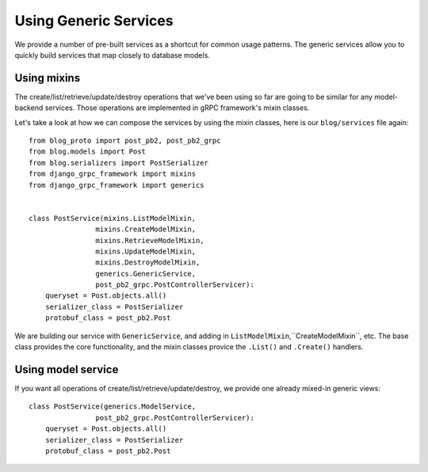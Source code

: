 .. _generics:

Using Generic Services
======================

We provide a number of pre-built services as a shortcut for common usage
patterns.  The generic services allow you to quickly build services that
map closely to database models.


Using mixins
------------

The create/list/retrieve/update/destroy operations that we've been using
so far are going to be similar for any model-backend services.  Those
operations are implemented in gRPC framework's mixin classes.

Let's take a look at how we can compose the services by using the mixin
classes, here is our ``blog/services`` file again::

    from blog_proto import post_pb2, post_pb2_grpc
    from blog.models import Post
    from blog.serializers import PostSerializer
    from django_grpc_framework import mixins
    from django_grpc_framework import generics


    class PostService(mixins.ListModelMixin,
                    mixins.CreateModelMixin,
                    mixins.RetrieveModelMixin,
                    mixins.UpdateModelMixin,
                    mixins.DestroyModelMixin,
                    generics.GenericService,
                    post_pb2_grpc.PostControllerServicer):
        queryset = Post.objects.all()
        serializer_class = PostSerializer
        protobuf_class = post_pb2.Post

We are building our service with ``GenericService``, and adding in
``ListModelMixin``,``CreateModelMixin``, etc.  The base class provides the
core functionality, and the mixin classes provice the ``.List()`` and
``.Create()`` handlers.


Using model service
-------------------

If you want all operations of create/list/retrieve/update/destroy, we provide
one already mixed-in generic views::

    class PostService(generics.ModelService,
                    post_pb2_grpc.PostControllerServicer):
        queryset = Post.objects.all()
        serializer_class = PostSerializer
        protobuf_class = post_pb2.Post